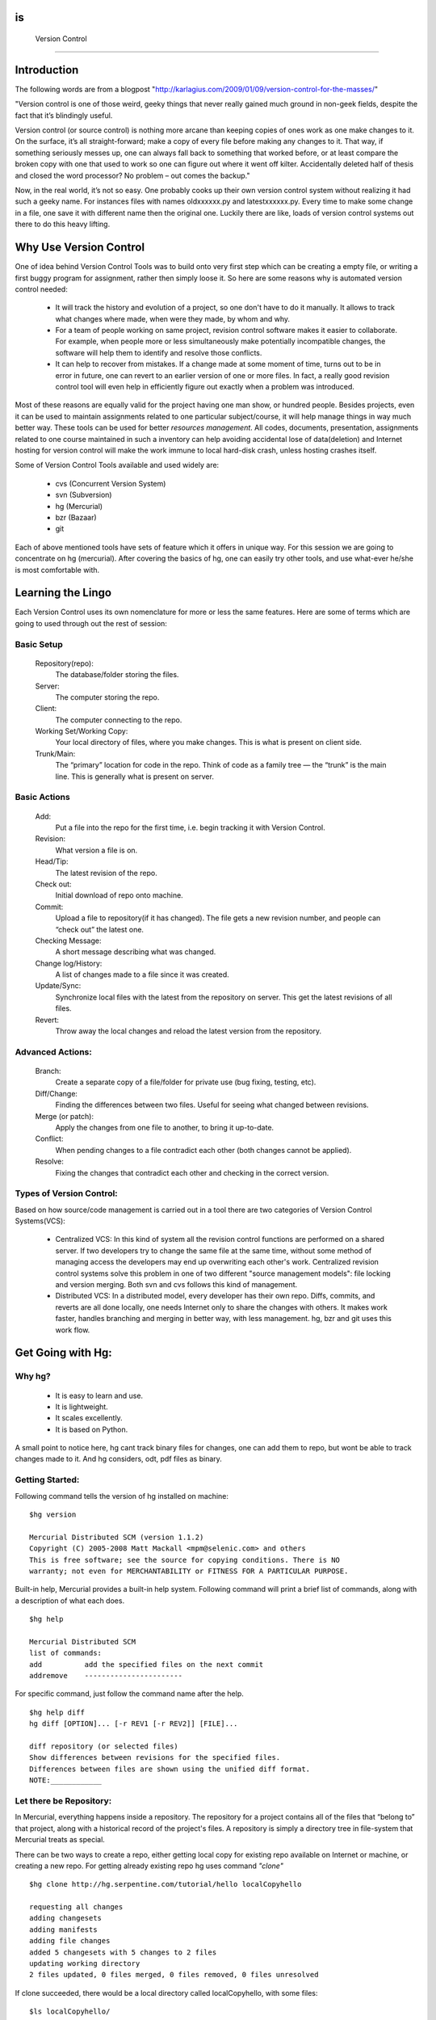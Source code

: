 is	
=================
 Version Control
=================

Introduction
============

The following words are from a blogpost "http://karlagius.com/2009/01/09/version-control-for-the-masses/"

"Version control is one of those weird, geeky things that never really gained much ground in non-geek fields, despite the fact that it’s blindingly useful.

Version control (or source control) is nothing more arcane than keeping copies of ones work as one make changes to it. On the surface, it’s all straight-forward; make a copy of every file before making any changes to it. That way, if something seriously messes up, one can always fall back to something that worked before, or at least compare the broken copy with one that used to work so one can figure out where it went off kilter. Accidentally deleted half of thesis and closed the word processor? No problem – out comes the backup."

Now, in the real world, it’s not so easy. One probably cooks up their own version control system without realizing it had such a geeky name. For instances files with names oldxxxxxx.py and latestxxxxxx.py. Every time to make some change in a file, one save it with different name then the original one. Luckily there are like, loads of version control systems out there to do this heavy lifting.

Why Use Version Control
=======================
 
One of idea behind Version Control Tools was to build onto very first step which can be creating a empty file, or writing a first buggy program for assignment, rather then simply loose it. So here are some reasons why is automated version control needed:

    - It will track the history and evolution of a project, so one don't have to do it manually. It allows to track what changes where made, when were they made, by whom and why.
    - For a team of people working on same project, revision control software makes it easier to collaborate. For example, when people more or less simultaneously make potentially incompatible changes, the software will help them to identify and resolve those conflicts.
    - It can help to recover from mistakes. If a change made at some moment of time, turns out to be in error in future, one can revert to an earlier version of one or more files. In fact, a really good revision control tool will even help in efficiently figure out exactly when a problem was introduced.

Most of these reasons are equally valid for the project having one man show, or hundred people. Besides projects, even it can be used to maintain assignments related to one particular subject/course, it will help manage things in way much better way. These tools can be used for better *resources management*. All codes, documents, presentation, assignments related to one course maintained in such a inventory can help avoiding accidental lose of data(deletion) and Internet hosting for version control will make the work immune to local hard-disk crash, unless hosting crashes itself.

Some of Version Control Tools available and used widely are:

     - cvs (Concurrent Version System)
     - svn (Subversion)
     - hg (Mercurial)
     - bzr (Bazaar)
     - git 

Each of above mentioned tools have sets of feature which it offers in unique way. For this session we are going to concentrate on hg (mercurial). After covering the basics of hg, one can easily try other tools, and use what-ever he/she is most comfortable with.

Learning the Lingo
==================

Each Version Control uses its own nomenclature for more or less the same features. Here are some of terms which are going to used through out the rest of session:

Basic Setup
-----------

     Repository(repo):
	The database/folder storing the files.
     Server:
	The computer storing the repo.
     Client:
	The computer connecting to the repo.
     Working Set/Working Copy:
     	Your local directory of files, where you make changes. This is what is present on client side.
     Trunk/Main:
	The “primary” location for code in the repo. Think of code as a family tree — the “trunk” is the main line. This is generally what is present on server.

Basic Actions
-------------
     
     Add:
	Put a file into the repo for the first time, i.e. begin tracking it with Version Control.
     Revision:
	What version a file is on.
     Head/Tip:
	The latest revision of the repo.
     Check out:
     	Initial download of repo onto machine.
     Commit:
     	Upload a file to repository(if it has changed). The file gets a new revision number, and people can “check out” the latest one.
     Checking Message:
     	A short message describing what was changed.
     Change log/History:
	A list of changes made to a file since it was created.
     Update/Sync:
	Synchronize local files with the latest from the repository on server. This get the latest revisions of all files.
     Revert:
	Throw away the local changes and reload the latest version from the repository.

Advanced Actions:
-----------------

     Branch:
	Create a separate copy of a file/folder for private use (bug fixing, testing, etc).
     Diff/Change:
	Finding the differences between two files. Useful for seeing what changed between revisions.
     Merge (or patch):
     	Apply the changes from one file to another, to bring it up-to-date.
     Conflict:
	When pending changes to a file contradict each other (both changes cannot be applied).
     Resolve:
	Fixing the changes that contradict each other and checking in the correct version.
     
Types of Version Control:
-------------------------

Based on how source/code management is carried out in a tool there are two categories of Version Control Systems(VCS):

      - Centralized VCS: 
      	In this kind of system all the revision control functions are performed on a shared server. If two developers try to change the same file at the same time, without some method of managing access the developers may end up overwriting each other's work. Centralized revision control systems solve this problem in one of two different "source management models": file locking and version merging. Both svn and cvs follows this kind of management.
   
      - Distributed VCS:
      	In a distributed model, every developer has their own repo. Diffs, commits, and reverts are all done locally, one needs Internet only to share the changes with others. It makes work faster, handles branching and merging in better way, with less management. hg, bzr and git uses this work flow.

Get Going with Hg:
==================

Why hg?
-------

	- It is easy to learn and use.
	- It is lightweight.
	- It scales excellently.
	- It is based on Python.

A small point to notice here, hg cant track binary files for changes, one can add them to repo, but wont be able to track changes made to it. And hg considers, odt, pdf files as binary.

Getting Started:
----------------

Following command tells the version of hg installed on machine: ::
   
   $hg version

   Mercurial Distributed SCM (version 1.1.2)
   Copyright (C) 2005-2008 Matt Mackall <mpm@selenic.com> and others
   This is free software; see the source for copying conditions. There is NO
   warranty; not even for MERCHANTABILITY or FITNESS FOR A PARTICULAR PURPOSE.

Built-in help, Mercurial provides a built-in help system. Following command will print a brief list of commands, along with a description of what each does. ::

   $hg help

   Mercurial Distributed SCM
   list of commands:
   add          add the specified files on the next commit
   addremove	-----------------------

For specific command, just follow the command name after the help. ::

    $hg help diff
    hg diff [OPTION]... [-r REV1 [-r REV2]] [FILE]...

    diff repository (or selected files)
    Show differences between revisions for the specified files.
    Differences between files are shown using the unified diff format.
    NOTE:____________

Let there be Repository:
------------------------

In Mercurial, everything happens inside a repository. The repository for a project contains all of the files that “belong to” that project, along with a historical record of the project's files. A repository is simply a directory tree in file-system that Mercurial treats as special.

There can be two ways to create a repo, either getting local copy for existing repo available on Internet or machine, or creating a new repo. For getting already existing repo hg uses command *"clone"* ::

      $hg clone http://hg.serpentine.com/tutorial/hello localCopyhello

      requesting all changes
      adding changesets
      adding manifests
      adding file changes
      added 5 changesets with 5 changes to 2 files
      updating working directory
      2 files updated, 0 files merged, 0 files removed, 0 files unresolved

If clone succeeded, there would be a local directory called localCopyhello, with some files: ::

      $ls localCopyhello/
      hello.c  Makefile

Every Mercurial repository is complete, self-contained, and independent. It contains its own private copy of a project's files and history.

To start a new repository use *hg init*: ::

   $ mkdir Fevicol
   $ cd Fevicol/
   $ echo "print 'Yeh Fevicol ka Majboot jod hai'" > feviStick.py
   $ ls -a
   .  ..  feviStick.py
   $ hg init
   $ ls -a
   .  ..  feviStick.py  .hg

*.hg* directory indicates that this new dir is now a repo.This is where Mercurial keeps all of its metadata for the repository.The contents of the .hg directory and its subdirectories are private to Mercurial. Rest all files are for the user to use them as they pleases.

Creating a branch of existing local repo is very easy via hg using clone command: ::
	
    $ hg clone localCopyhello newCopy
    updating working directory
    2 files updated, 0 files merged, 0 files removed, 0 files unresolved

newCopy is exact copy of already existing repo. And this command can be used to create branch of locally created repo also: ::

    $ hg clone Fevicol Fevicol-pull
    updating working directory
    0 files updated, 0 files merged, 0 files removed, 0 files unresolved

These local branches can prove really handy at times. It allows keep multiple copies of local branch for different purposes, say for debugging, testing, working version.
	
History or Logs:
----------------

For the new repo created, first thing which can be tried is to check the logs/history. What changes were made and when and why, answers to all those questions are stored in logs safely. So for the the cloned repo the history can be viewed using command *"log"* (following commands are wrt localCopyhello repo). ::

    $hg log
    changeset:   4:2278160e78d4
    tag:         tip
    user:        Bryan O'Sullivan <bos@serpentine.com>
    date:        Sat Aug 16 22:16:53 2008 +0200
    summary:     Trim comments.

    changeset:   3:0272e0d5a517
    user:        Bryan O'Sullivan <bos@serpentine.com>
    date:        Sat Aug 16 22:08:02 2008 +0200
    summary:     Get make to generate the final binary from a .o file.

    changeset:   2:fef857204a0c
    user:        Bryan O'Sullivan <bos@serpentine.com>
    date:        Sat Aug 16 22:05:04 2008 +0200
    summary:     Introduce a typo into hello.c.

    changeset:   1:82e55d328c8c
    user:        mpm@selenic.com
    date:        Fri Aug 26 01:21:28 2005 -0700
    summary:     Create a makefile

    changeset:   0:0a04b987be5a
    user:        mpm@selenic.com
    date:        Fri Aug 26 01:20:50 2005 -0700
    summary:     Create a standard "hello, world" program

By default, this command prints a brief paragraph of output for each change to the project that was recorded.The fields in a record of output from hg log are as follows:

   - changeset: This field has the format of a number, followed by a colon, followed by a hexadecimal (or hex) string. These are identifiers for the changeset. The hex string is a unique identifier: the same hex string will always refer to the same changeset in every copy of this repository. 
   - user: The identity of the person who created the changeset.
   - date: The date and time on which the changeset was created, and the timezone in which it was created.
   - summary: The first line of the text message that the creator of the changeset entered to describe the changeset.
   - tag: A tag is another way to identify a changeset, by giving it an easy-to-remember name.

To narrow the output of hg log down to a single revision, use the -r (or --rev) option. ::
   
   $hg log -r 3
   changeset:   3:0272e0d5a517
   user:        Bryan O'Sullivan <bos@serpentine.com>
   date:        Sat Aug 16 22:08:02 2008 +0200
   summary:     Get make to generate the final binary from a .o file.

*range notation* can be used to get history of several revisions without having to list each one. ::

   $ hg log -r 2:4
   changeset:   2:fef857204a0c
   user:        Bryan O'Sullivan <bos@serpentine.com>
   date:        Sat Aug 16 22:05:04 2008 +0200
   summary:     Introduce a typo into hello.c.

   changeset:   3:0272e0d5a517
   user:        Bryan O'Sullivan <bos@serpentine.com>
   date:        Sat Aug 16 22:08:02 2008 +0200
   summary:     Get make to generate the final binary from a .o file.

   changeset:   4:2278160e78d4
   tag:         tip
   user:        Bryan O'Sullivan <bos@serpentine.com>
   date:        Sat Aug 16 22:16:53 2008 +0200
   summary:     Trim comments.

The hg log  command's -v (or --verbose) option gives you this extra detail. ::

    $ hg log -v -r 3
    changeset:   3:0272e0d5a517
    user:        Bryan O'Sullivan <bos@serpentine.com>
    date:        Sat Aug 16 22:08:02 2008 +0200
    files:       Makefile
    description:
    Get make to generate the final binary from a .o file.

Making Changes:
---------------

There is feviStick.py file in repo created above with name Fevicol. *status(alias st)* command prints the revision history of the specified files or the entire project::

    $ cd Fevicol
    $ hg log
    $ hg status
    ? feviStick.py

"?" sign in front of file indicates that this file is not yet part of track record. *add* command is used to add new files to repo. ::

    $ hg add feviStick.py
    $ hg st
    A feviStick.py

So file is now part of repository(A symbol). Use *commit (alias ci)* command to make changes effective(this command would be explained in more details in later parts). ::
   
   $ hg ci -u "Shantanu <shantanu@fossee.in>" -m "First commit."
   $ hg log
   changeset:   0:84f5e91f4de1
   tag:         tip
   user:        Shantanu <shantanu@fossee.in>
   date:        Fri Aug 21 23:37:13 2009 +0530
   summary:     First commit.

Similar to add there are other commands available for file management in repo. *copy (alias cp)* command is used to mark files as copied for the next commit. ::

   $ hg cp feviStick.py pidiLite.py
   $ hg st
   A pidiLite.py

*rename(alias mv)* rename files; equivalent of copy + remove. *tip* command shows newest revision in the repository. ::

   $ hg rename pidiLite.py feviCol.py
   $ hg st
   A feviCol.py
   $ hg ci -u "Shantanu <shantanu@fossee.in>" -m "Renamed pidiLite.py."
   $ hg tip
   changeset:   1:d948fb4137c5
   tag:         tip
   user:        Shantanu <shantanu@fossee.in>
   date:        Sat Aug 22 00:11:25 2009 +0530
   summary:     Renamed pidiLite.py.

*remove* command is used to remove files from a repo. ::

   $ hg remove feviCol.py
   $ hg st
   R feviCol.py

R status of files denotes, file is marked as to be removed by the previous command *remove*. To add the file again to repo, one can use *revert* command, which restore individual files or dirs to an earlier state. ::

  $ ls
  feviStick.py
  $ hg revert feviCol.py
  $ ls
  feviCol.py  feviStick.py

Sharing Changes:
----------------

Pulling from repo:
~~~~~~~~~~~~~~~~~~

As mentioned earlier that repositories in Mercurial are self-contained. This means that the changeset just created exists only in Fevicol repository and not in previously cloned Fevicol-pull. There are a few ways that can be used to propagate this change into other repositories. ::

   $ hg clone Fevicol Fevicol-clone
   updating working directory
   2 files updated, 0 files merged, 0 files removed, 0 files unresolved

Or traverse into the any dir which is a working hg repo(using hg init) and pull command will download all changeset from main repo. ::

   $ mkdir Fevicol-pull
   $ cd Fevicol-pull
   $ hg init
   $ hg pull ../Fevicol
   pulling from ../Fevicol
   requesting all changes
   adding changesets
   adding manifests
   adding file changes
   added 2 changesets with 2 changes to 2 files
   (run 'hg update' to get a working copy)

*changeset* means a list of changes made to a file. In words of *hg help*, pull command is: ::

   pull changes from the specified source

    Pull changes from a remote repository to a local one.

    This finds all changes from the repository at the specified path
    or URL and adds them to the local repository. By default, this
    does not update the copy of the project in the working directory.

Some times, even before pulling changesets, one may need to see what changes would be pulled, Mercurial provides *hg incoming* to tell what changes *hg pull* would pull into repo, without actually pulling the changes. This command is really handy in case of avoiding unwanted changesets into the repo.

With Mercurial, *hg pull* does not(by default) touch the working directory. Instead there is *hg up (alias update, co, checkout)* command to do this. ::

    $ cd Fevicol-pull
    $ ls -a
    .  ..  .hg
    $ hg up
    2 files updated, 0 files merged, 0 files removed, 0 files unresolved
    $ ls -a
    .  ..  feviCol.py  feviStick.py  .hg
    
To update to specific version, give a version number to the *hg update* command. ::
   
    $ hg update 0
    0 files updated, 0 files merged, 1 files removed, 0 files unresolved
    $ hg parent
    changeset:   0:84f5e91f4de1
    user:        Shantanu <shantanu@fossee.in>
    date:        Fri Aug 21 23:37:13 2009 +0530
    summary:     First commit.

If no version number is specified *hg up* will update to the tip version. Version number of hg starts from 0. Compare *hg parent* output to the one before doing update to see the difference.

Making Changes:
~~~~~~~~~~~~~~~

After getting the desired version of local repo, one can make changes as he/she needs and then make them available(share) for others. For these operations we will be working in Fevicol-clone repo which we created earlier. It's often good practice to keep a “pristine” copy of a remote repository around, which you can then make temporary clones of to create sandboxes for each task you want to work on. ::

    $ cd Fevicol-clone/
    $ cat feviStick.py 
    print 'Yeh Fevicol ka Majboot jod hai'

This tagline is correct for feviCol.py but for feviStick.py it should be different. ::

    $ echo "print 'Ab no more Chip Chip'" > feviStick.py
    $ cat feviStick.py
    print 'Ab no more Chip Chip'
    $ hg st
    M feviStick.py

Mercurial's hg status command will tell us what Mercurial knows about the files in the repository. 'M' sign in front of feviStick.py indicates that Mercurial has noticed change.

It's somewhat helpful to know that feviStick.py was modified, but one might prefer to know exactly what changes were made to it. To do this, use the *hg diff* command. ::

    $ hg diff
    diff -r a7912d45f47c feviStick.py
    --- a/feviStick.py	 Sun Aug 23 22:34:35 2009 +0530
    +++ b/feviStick.py	 Sun Aug 23 22:47:49 2009 +0530
    @@ -1,1 +1,1 @@
    -print 'Yeh Fevicol ka Majboot jod hai'
    +print 'Ab no more Chip Chip'

We can modify files, build and test our changes, and use hg status and hg diff to review our changes, until we're satisfied with what we've done and arrive at a natural stopping point where we want to record our work in a new changeset. All the diffs prior to committing the changes would be done wrt earlier marked record.The hg commit command lets us create a new changeset.

Mercurial records your name and address with each change that you commit, so that you and others will later be able to tell who made each change. Mercurial tries to automatically figure out a sensible username to commit the change with. When we try to use *hg commit* there are various ways by which one can specify User name, some of those are:
	  
	  - Specify a -u option to the hg commit command on the command line, followed by a username.
	  - set HGUSER environment variable.
	  - Edit hgrc file present in .hg folder to set this property, add following lines to that file and Mercurial will read those parameters from that location. ::
	  
		[ui]
		username = Firstname Lastname <email.address@example.net>

For me the hgrc file looks like this: ::

    [paths]
    default = /home/baali/Fevicol
    [ui]
    username = Shantanu Choudhary <shantanu@fossee.in>

Once this parameter is set, *hg commit* command drops us into a text editor, to enter a message that will describe the modifications we've made in this changeset. This is called the commit message. It will be a record for readers of what we did and why, and it will be printed by hg log after we've finished committing. ::

    Changed tagline for feviStick.py.
    HG: Enter commit message.  Lines beginning with 'HG:' are removed.
    HG: --
    HG: user: Shantanu Choudhary <shantanu@fossee.in>
    HG: branch 'default'
    HG: changed feviStick.py 

This would be your default system editor(for me it is vim, one can set it also), where you can enter the log message in first line, once you are done with log message quit the editor using *[ESC] key ":wq"*.Once we've finished the commit, we can use the hg tip command to display the changeset we just created. ::

    $ hg tip
    changeset:   3:e1ab2aff4ddd
    tag:         tip
    user:        Shantanu Choudhary <shantanu@fossee.in>
    date:        Sun Aug 23 23:32:01 2009 +0530
    summary:     Changed tagline for feviStick.py. 

One can do above mentioned procedure using following one line command: ::

    $ hg ci -u "Shantanu <shantanu@fossee.in>" -m "Changed tagline for feviStick.py."

Sharing Changes:
~~~~~~~~~~~~~~~~

The *hg outgoing* command tells us what changes would be pushed into another repository. ::

    $ hg outgoing ../Fevicol
    comparing with ../Fevicol
    searching for changes
    changeset:   3:e1ab2aff4ddd
    tag:         tip
    user:        Shantanu Choudhary <shantanu@fossee.in>
    date:        Sun Aug 23 23:32:01 2009 +0530
    summary:     Changed tagline for feviStick.py.

And the *hg push* command does the actual push. ::

    $ hg push ../Fevicol
    pushing to ../Fevicol
    searching for changes
    adding changesets
    adding manifests
    adding file changes
    added 1 changesets with 1 changes to 1 files

As with hg pull, the hg push command does not update the working directory in the repository that it's pushing changes into. One has to use hg update to populate the changes in desired repo. ::

   $ cd ../Fevicol
   $ hg tip
   changeset:   3:e1ab2aff4ddd
   tag:         tip
   user:        Shantanu Choudhary <shantanu@fossee.in>
   date:        Sun Aug 23 23:32:01 2009 +0530
   summary:     Changed tagline for feviStick.py.
   $ cat feviStick.py
   print 'Yeh Fevicol ka Majboot jod hai'

changesets are imported, but update is yet to be done. ::

   $ hg up tip
   1 files updated, 0 files merged, 0 files removed, 0 files unresolved
   $ $ cat feviStick.py 
   print 'Ab no more Chip Chip'

Merging the Work:
~~~~~~~~~~~~~~~~~

This is next aspect of any version control, how to merge work done by various participants of project in a way that no one looses changes being made, and still remains updated. Here is simple case study which can help understanding why merging is required: 

Two persons, A and B are contributing on same project. Both starts from cloning the same online repo(lets say present state X), so that both have a working local repo. Now A edits one of file, commits the changes and pushes to the repo, hence changing the state of repo to Y, but B, have not updated his repo, makes a change in one of files and reaches to a different state Z. Now when A pulls repo from B, his repo will have multiple heads. This stage is clearly ambiguous, the repo of A is not consistent, it has multiple heads, and from here, whatever changes he makes can take whatsoever direction if it is not fixed, and hence A will have to merge changes so that everything becomes consistent again.

Lets see how this work with working repo, we will use Fevicol and Fevicol-clone repositories created earlier. For now, the status of both repo is: ::

    $ cd Fevicol-clone
    $ hg tip
    changeset:   3:e1ab2aff4ddd
    tag:         tip
    user:        Shantanu Choudhary <shantanu@fossee.in>
    date:        Sun Aug 23 23:32:01 2009 +0530
    summary:     Changed tagline for feviStick.py.

The tagline for feviCol.py is not complete, so we make changes in that file in this repo. ::

    $ echo "print 'Yeh Fevicol ka Majboot jod hai, tootega nahin'" > feviStick.py
    $ hg st
    M feviStick.py

And commit the changes made ::

    $ hg ci -u "Shantanu <shantanu@fossee.in>" -m "Updated tag line for feviCol.py."
    $ hg st
    $ hg tip
    changeset:   4:caf986b15e05
    tag:         tip
    user:        Shantanu <shantanu@fossee.in>
    date:        Tue Aug 25 16:28:24 2009 +0530
    summary:     Updated tag line for feviCol.py.

Now we will make some changes on Fevicol repo. We will add new file here ::

    $ cd Fevicol
    $ echo "print 'Jor laga ke hayyiya'" > firstAdd.py
    $ hg st
    ? firstAdd.py
    $ hg add firstAdd.py
    $ hg st
    A firstAdd.py
    $ hg ci -u "Shantanu <shantanu@fossee.in>" -m "Added firsAdd.py."
    $ hg tip
    changeset:   4:fadbd6492cc4
    tag:         tip
    user:        Shantanu <shantanu@fossee.in>
    date:        Tue Aug 25 16:46:24 2009 +0530
    summary:     Added firsAdd.py.
    
So now we have two repo, who have different commit history and tree, now if we try to pull changes from one to another, this is how it goes(we are still in Fevicol repo): ::

    $ hg pull ../Fevicol-clone 
    pulling from ../Fevicol-clone
    searching for changes
    adding changesets
    adding manifests
    adding file changes
    added 1 changesets with 1 changes to 1 files (+1 heads)
    (run 'hg heads' to see heads, 'hg merge' to merge)

There we go, since both repo were on different track, hg pull command in last line gives some heading from here. *hg heads* command show current repository heads or show branch heads. ::

    $ hg heads
    changeset:   5:caf986b15e05
    tag:         tip
    parent:      3:e1ab2aff4ddd
    user:        Shantanu <shantanu@fossee.in>
    date:        Tue Aug 25 16:28:24 2009 +0530
    summary:     Updated tag line for feviCol.py.

    changeset:   4:fadbd6492cc4
    user:        Shantanu <shantanu@fossee.in>
    date:        Tue Aug 25 16:46:24 2009 +0530
    summary:     Added firsAdd.py.
    
To get better understanding of what is going on hg have a tool known as *glog* which shows revision history alongside an ASCII revision graph. ::
     
    $ hg glog
    o  changeset:   5:caf986b15e05
    |  tag:         tip
    |  parent:      3:e1ab2aff4ddd
    |  user:        Shantanu <shantanu@fossee.in>
    |  date:        Tue Aug 25 16:28:24 2009 +0530
    |  summary:     Updated tag line for feviCol.py.
    |
    | @  changeset:   4:fadbd6492cc4
    |/   user:        Shantanu <shantanu@fossee.in>
    |    date:        Tue Aug 25 16:46:24 2009 +0530
    |    summary:     Added firsAdd.py.
    |
    o  changeset:   3:e1ab2aff4ddd
    |  user:        Shantanu Choudhary <shantanu@fossee.in>
    |  date:        Sun Aug 23 23:32:01 2009 +0530
    |  summary:     Changed tagline for feviStick.py.
    |
    o  changeset:   2:a7912d45f47c
    |  user:        Shantanu <shantanu@fossee.in>
    |  date:        Sun Aug 23 22:34:35 2009 +0530
    |  summary:     Updated Content.
    |
    o  changeset:   1:d948fb4137c5
    |  user:        Shantanu <shantanu@fossee.in>
    |  date:        Sat Aug 22 00:11:25 2009 +0530
    |  summary:     Renamed pidiLite.py.
    |
    o  changeset:   0:84f5e91f4de1
       user:        Shantanu <shantanu@fossee.in>
       date:        Fri Aug 21 23:37:13 2009 +0530
       summary:     First commit.

To bring repo on single track/branch once again we will have to merge these two branches. Without merging them even hg update wont work for obvious reason of confusing track record. ::

    $ hg up
    abort: crosses branches (use 'hg merge' or 'hg update -C')

*hg merge* command merge working directory with another revision. ::

    $ hg merge
    1 files updated, 0 files merged, 0 files removed, 0 files unresolved
    (branch merge, don't forget to commit) 
    $ hg tip 
    changeset:   5:caf986b15e05
    tag:         tip
    parent:      3:e1ab2aff4ddd
    user:        Shantanu <shantanu@fossee.in>
    date:        Tue Aug 25 16:28:24 2009 +0530
    summary:     Updated tag line for feviCol.py.

After merging two branches, until we commit the results of merge it will keep on showing two heads. ::

    $ hg ci -u "Shantanu <shantanu@fossee.in>" -m "Merged branches of add and tag line."
    $ hg heads 
    changeset:   6:edbe97209954
    tag:         tip
    parent:      4:fadbd6492cc4
    parent:      5:caf986b15e05
    user:        Shantanu <shantanu@fossee.in>
    date:        Tue Aug 25 17:06:03 2009 +0530
    summary:     Merged branches of add and tag line.

Here is brief and meaningful output of glog ::

    $ hg glog 
    @    changeset:   6:edbe97209954
    |\   tag:         tip
    | |  parent:      4:fadbd6492cc4
    | |  parent:      5:caf986b15e05
    | |  user:        Shantanu <shantanu@fossee.in>
    | |  date:        Tue Aug 25 17:06:03 2009 +0530
    | |  summary:     Merged branches of add and tag line.
    | |
    | o  changeset:   5:caf986b15e05
    | |  parent:      3:e1ab2aff4ddd
    | |  user:        Shantanu <shantanu@fossee.in>
    | |  date:        Tue Aug 25 16:28:24 2009 +0530
    | |  summary:     Updated tag line for feviCol.py.
    | |
    o |  changeset:   4:fadbd6492cc4
    |/   user:        Shantanu <shantanu@fossee.in>
    |    date:        Tue Aug 25 16:46:24 2009 +0530
    |    summary:     Added firsAdd.py.

And we are back on track.

Workflow:
=========

This is chain of steps which can be followed for working against a project that has a centralized copy, you may want to make sure you're up to date first. This means pulling its changes and then updating. 

For example: ::
    
    $ hg pull
    $ hg update

This will grab the remote changes from the location you first cloned from. Then it will apply the changes. You can do this in one go with: ::

    $ hg pull -u

Now let's say you make some changes. You edit a file and you want to commit your change. You can do this with: ::

    $ hg commit

An editor will pop-up asking you to write a message describing your change. When you're done for the day, and you have required changesets sitting in your repository. Before pushing to upstream make sure to pull and update and merge branches if required, once everything looks okay and you have single track, push the changes, ::

    $ hg push

Suggested Reading:
==================

	* http://karlagius.com/2009/01/09/version-control-for-the-masses/
	* http://betterexplained.com/articles/a-visual-guide-to-version-control/
	* http://en.wikipedia.org/wiki/Revision_control
	* http://hgbook.red-bean.com/
	* http://betterexplained.com/articles/intro-to-distributed-version-control-illustrated/
	* http://wiki.alliedmods.net/Mercurial_Tutorial
